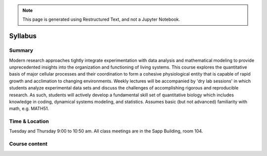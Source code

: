 
.. note::
    This page is generated using Restructured Text, and not a Jupyter Notebook.
.. `ReStructured-Text <https://github.com/ralsina/rst-cheatsheet/blob/master/rst-cheatsheet.rst>`_ 


Syllabus
========

Summary
-------
Modern research approaches tightly integrate experimentation with data analysis and mathematical modeling to provide unprecedented insights into the organization and functioning of living systems. This course explores the quantitative basis of major cellular processes and their coordination to form a cohesive physiological entity that is capable of rapid growth and acclimation to changing environments. Weekly lectures will be accompanied by 'dry lab sessions' in which students analyze experimental data sets and discuss the challenges of accomplishing rigorous and reproducible research. As such, students will actively develop a fundamental skill set of quantitative biology which includes knowledge in coding, dynamical systems modeling, and statistics. Assumes basic (but not advanced) familiarity with math, e.g. MATH51. 

Time & Location
---------------
Tuesday and Thursday 9:00 to 10:50 am. All class meetings are in the Sapp Building, room 104.

Course content
--------------

.. list-table:: Syllabus
    :widths: 5, 10, 50, 40, 20
    :header-rows: 1

    * - Week
      - Date
      - Class 
      - Dry lab 
      - Due Homework

    * - 1
      - 1/9 and 1/11 2024
      - Course Introduction - life, biological complexity, and cell biology by the numbers
	  - Introduction to Jupyter, GitHub, and data handling with Pandas
	  - 1/18
	  
    * - 2
      - 1/16 and 1/18 2024
      - Cellular biomass acumulation. Differential equations in a nut shell.
	  - Linear regression and solving differential equations.
	  - 1/25
	  
    * - 3
      - 1/23 and 1/25 2024
      - Stochastic in biology - Brownian motion, stochastic processes, and the law of large numbers
	  - Introduction to probability and statistical considerations of uncertainty. 
  	  - 2/1
	  
    * - 4
      - 1/30 and 2/1 2024
      - Cellular resource allocation and growth
  	  - Ressource allocation models
  	  - 2/8
	  
    * - 5
      - 2/6 and 2/8 2024
      - Gene regulation, an overview by numbers
	  - Quantitative considerations of the central dogma
	  - 2/15
	  
    * - 6
      - 2/13 and 2/15 2024
      - Global regulators and the coordination of cellular processes
	  - Deterministic behavior in a stochastic world - an example with gene expression
	  - 2/22
	  
    * - 7
      - 2/20 and 2/22 2024
      - --
	  - --
  	  - 2/29
	  
    * - 8
      - 2/27 and 2/29 2024
      - --
  	  - --
  	  - --
	  
    * - 9
      - 3/5 and 3/7 2024
      - Project phase
  	  - Project phase
  	  - --
	  
    * - 10
      - 3/12 and 3/14 2024
      - Project phase
  	  - Presentation of project
  	  - Project submission by the end of Tuesday, 3/12. 

	  
	  
	  
..      -  :download:`Mendel 1865 <papers/gm-65.pdf>`
..      - `Problem Set 1 <problem_sets/problem_set_1.html>`_

.. This table is produced from this RST code.

..  code-block::
    
